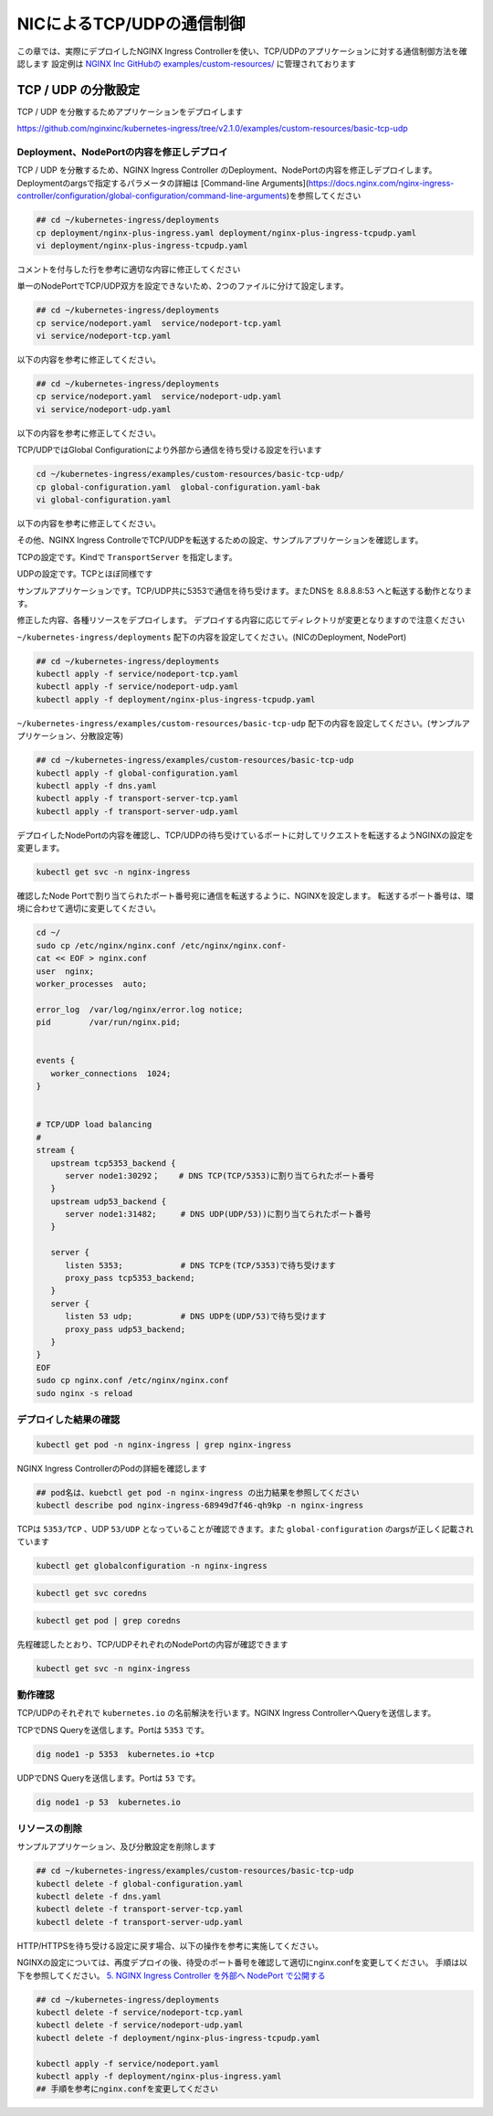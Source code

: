 NICによるTCP/UDPの通信制御
####

この章では、実際にデプロイしたNGINX Ingress Controllerを使い、TCP/UDPのアプリケーションに対する通信制御方法を確認します
設定例は `NGINX Inc GitHubの examples/custom-resources/ <https://github.com/nginxinc/kubernetes-ingress/tree/v2.1.0/examples/custom-resources>`__ に管理されております

TCP / UDP の分散設定
====

TCP / UDP を分散するためアプリケーションをデプロイします

https://github.com/nginxinc/kubernetes-ingress/tree/v2.1.0/examples/custom-resources/basic-tcp-udp


Deployment、NodePortの内容を修正しデプロイ
----

TCP / UDP を分散するため、NGINX Ingress Controller のDeployment、NodePortの内容を修正しデプロイします。
Deploymentのargsで指定するパラメータの詳細は [Command-line Arguments](https://docs.nginx.com/nginx-ingress-controller/configuration/global-configuration/command-line-arguments)を参照してください

.. code-block:: cmdin
  
  ## cd ~/kubernetes-ingress/deployments
  cp deployment/nginx-plus-ingress.yaml deployment/nginx-plus-ingress-tcpudp.yaml
  vi deployment/nginx-plus-ingress-tcpudp.yaml

コメントを付与した行を参考に適切な内容に修正してください

.. code-block:: yaml
  :linenos:
  :caption: deployment/nginx-plus-ingress-tcpudp.yaml
  :emphasize-lines: 9,10,11,12,13,14,15,16,17,29
 
  ** 省略 **
  spec:
     serviceAccountName: nginx-ingress
     containers:
     - image: registry.example.com/root/nic/nginxplus-ingress-nap-dos:2.1.0  
     imagePullPolicy: IfNotPresent
     name: nginx-plus-ingress
     ports:
     - name: dns-tcp         # DNS TCP を有効にします
       containerPort: 5353   
     - name: dns-udp         # DNS UDP を有効にします
       containerPort: 53 
       protocol: UDP         
     #- name: http
     #  containerPort: 80
     #- name: https
     #  containerPort: 443
  ** 省略 **
      args:
        - -nginx-plus
        - -nginx-configmaps=$(POD_NAMESPACE)/nginx-config
        - -default-server-tls-secret=$(POD_NAMESPACE)/default-server-secret
       #- -enable-app-protect
       #- -enable-app-protect-dos
       #- -v=3 # Enables extensive logging. Useful for troubleshooting.
       #- -report-ingress-status
       #- -external-service=nginx-ingress
       #- -enable-prometheus-metrics
        - -global-configuration=$(POD_NAMESPACE)/nginx-configuration # Global Configuration を有効にします

単一のNodePortでTCP/UDP双方を設定できないため、2つのファイルに分けて設定します。

.. code-block:: cmdin

  ## cd ~/kubernetes-ingress/deployments
  cp service/nodeport.yaml  service/nodeport-tcp.yaml
  vi service/nodeport-tcp.yaml

以下の内容を参考に修正してください。

.. code-block:: yaml
  :linenos:
  :caption: service/nodeport-tcp.yaml
  :emphasize-lines: 4,9,10,11,12,13

  apiVersion: v1
  kind: Service
  metadata:
    name: nginx-ingress
    namespace: nginx-ingress
  spec:
    type: NodePort
    ports:
    - port: 5353        # DNS TCP を有効にします (ファイルからDNS UDPを削除します)
      targetPort: 5353
      protocol: TCP
      name: dns-tcp
    selector:
      app: nginx-ingress

.. code-block:: cmdin

  ## cd ~/kubernetes-ingress/deployments
  cp service/nodeport.yaml  service/nodeport-udp.yaml
  vi service/nodeport-udp.yaml

以下の内容を参考に修正してください。

.. code-block:: yaml
  :linenos:
  :caption: service/nodeport-udp.yaml
  :emphasize-lines: 4,9,10,11,12,13

  apiVersion: v1
  kind: Service
  metadata:
    name: nginx-ingress-udp
    namespace: nginx-ingress
  spec:
    type: NodePort
    ports:
    - port: 53        # DNS UDP のポート番号を変更します (ファイルからDNS TCPを削除します)
      targetPort: 53
      protocol: UDP
      name: dns-udp
    selector:
      app: nginx-ingress

TCP/UDPではGlobal Configurationにより外部から通信を待ち受ける設定を行います

.. code-block:: cmdin
 
  cd ~/kubernetes-ingress/examples/custom-resources/basic-tcp-udp/
  cp global-configuration.yaml  global-configuration.yaml-bak
  vi global-configuration.yaml

以下の内容を参考に修正してください。

.. code-block:: yaml
  :linenos:
  :caption: global-configuration.yaml

  apiVersion: k8s.nginx.org/v1alpha1
  kind: GlobalConfiguration
  metadata:
    name: nginx-configuration
    namespace: nginx-ingress
  spec:
    listeners:
    - name: dns-udp
      port: 53       # DNS UDP のポート番号を 5353 -> 53 に変更
      protocol: UDP
    - name: dns-tcp
      port: 5353
      protocol: TCP


その他、NGINX Ingress ControlleでTCP/UDPを転送するための設定、サンプルアプリケーションを確認します。

TCPの設定です。Kindで ``TransportServer`` を指定します。

.. code-block:: yaml
  :linenos:
  :caption: transport-server-tcp.yaml
  :emphasize-lines: 2

  apiVersion: k8s.nginx.org/v1alpha1
  kind: TransportServer
  metadata:
    name: dns-tcp
  spec:
    listener:
      name: dns-tcp
      protocol: TCP
    upstreams:
    - name: dns-app
      service: coredns
      port: 5353
    action:
      pass: dns-app

UDPの設定です。TCPとほぼ同様です

.. code-block:: yaml
  :linenos:
  :caption: transport-server-udp.yaml
  :emphasize-lines: 2

  apiVersion: k8s.nginx.org/v1alpha1
  kind: TransportServer
  metadata:
    name: dns-udp
  spec:
    listener:
      name: dns-udp
      protocol: UDP
    upstreams:
    - name: dns-app
      service: coredns
      port: 5353
    upstreamParameters:
      udpRequests: 1
      udpResponses: 1
    action:
      pass: dns-app


サンプルアプリケーションです。TCP/UDP共に5353で通信を待ち受けます。またDNSを 8.8.8.8:53 へと転送する動作となります。


.. code-block:: yaml
  :linenos:
  :caption: dns.yaml
  :emphasize-lines: 6,7,8,9,10,

  apiVersion: v1
  kind: ConfigMap
  metadata:
    name: coredns
  data:
    Corefile: |
      .:5353 {
        forward . 8.8.8.8:53
        log
      }
  ---
  apiVersion: apps/v1
  kind: Deployment
  metadata:
    name: coredns
  spec:
    replicas: 2
    selector:
      matchLabels:
        app: coredns
    template:
      metadata:
        labels:
          app: coredns
      spec:
        containers:
        - name: coredns
          image: coredns/coredns:1.8.6
          args: [ "-conf", "/etc/coredns/Corefile" ]
          volumeMounts:
          - name: config-volume
            mountPath: /etc/coredns
            readOnly: true
          ports:
          - containerPort: 5353
            name: dns
            protocol: UDP
          - containerPort: 5353
            name: dns-tcp
            protocol: TCP
          securityContext:
            readOnlyRootFilesystem: true
        volumes:
          - name: config-volume
            configMap:
              name: coredns
              items:
              - key: Corefile
                path: Corefile
  ---
  apiVersion: v1
  kind: Service
  metadata:
    name: coredns
  spec:
    selector:
     app: coredns
    ports:
    - name: dns
      port: 5353
      protocol: UDP
    - name: dns-tcp
      port: 5353
      protocol: TCP

修正した内容、各種リソースをデプロイします。
デプロイする内容に応じてディレクトリが変更となりますので注意ください

``~/kubernetes-ingress/deployments`` 配下の内容を設定してください。(NICのDeployment, NodePort)

.. code-block:: cmdin
  
  ## cd ~/kubernetes-ingress/deployments
  kubectl apply -f service/nodeport-tcp.yaml
  kubectl apply -f service/nodeport-udp.yaml
  kubectl apply -f deployment/nginx-plus-ingress-tcpudp.yaml

``~/kubernetes-ingress/examples/custom-resources/basic-tcp-udp`` 配下の内容を設定してください。(サンプルアプリケーション、分散設定等)

.. code-block:: cmdin

  ## cd ~/kubernetes-ingress/examples/custom-resources/basic-tcp-udp
  kubectl apply -f global-configuration.yaml
  kubectl apply -f dns.yaml
  kubectl apply -f transport-server-tcp.yaml
  kubectl apply -f transport-server-udp.yaml


デプロイしたNodePortの内容を確認し、TCP/UDPの待ち受けているポートに対してリクエストを転送するようNGINXの設定を変更します。

.. code-block:: cmdin

  kubectl get svc -n nginx-ingress

.. code-block:: bash
  :linenos:
  :caption: 実行結果サンプル
  :emphasize-lines: 2,3

  NAME                     TYPE        CLUSTER-IP       EXTERNAL-IP   PORT(S)          AGE
  nginx-ingress            NodePort    10.108.250.160   <none>        5353:30292/TCP   6d14h
  nginx-ingress-udp        NodePort    10.99.147.245    <none>        53:31482/UDP     16m

確認したNode Portで割り当てられたポート番号宛に通信を転送するように、NGINXを設定します。
転送するポート番号は、環境に合わせて適切に変更してください。

.. code-block:: cmdin
  
  cd ~/
  sudo cp /etc/nginx/nginx.conf /etc/nginx/nginx.conf-
  cat << EOF > nginx.conf
  user  nginx;
  worker_processes  auto;

  error_log  /var/log/nginx/error.log notice;
  pid        /var/run/nginx.pid;


  events {
     worker_connections  1024;
  }


  # TCP/UDP load balancing
  #
  stream {
     upstream tcp5353_backend {
        server node1:30292；    # DNS TCP(TCP/5353)に割り当てられたポート番号
     }
     upstream udp53_backend {
        server node1:31482;     # DNS UDP(UDP/53))に割り当てられたポート番号
     }

     server {
        listen 5353;            # DNS TCPを(TCP/5353)で待ち受けます
        proxy_pass tcp5353_backend;
     }
     server {
        listen 53 udp;          # DNS UDPを(UDP/53)で待ち受けます
        proxy_pass udp53_backend;
     }
  }
  EOF
  sudo cp nginx.conf /etc/nginx/nginx.conf
  sudo nginx -s reload


デプロイした結果の確認
----

.. code-block:: cmdin

  kubectl get pod -n nginx-ingress | grep nginx-ingress

.. code-block:: bash
  :linenos:
  :caption: 実行結果サンプル

  nginx-ingress-68949d7f46-qh9kp        1/1     Running   0             4s

NGINX Ingress ControllerのPodの詳細を確認します


.. code-block:: cmdin

  ## pod名は、kuebctl get pod -n nginx-ingress の出力結果を参照してください
  kubectl describe pod nginx-ingress-68949d7f46-qh9kp -n nginx-ingress

.. code-block:: bash
  :linenos:
  :caption: 実行結果サンプル
  :emphasize-lines: 8,14

  ** 省略 **

  Containers:
    nginx-plus-ingress:
      Container ID:  docker://f1aa9d4434ebda4817f9ff957987120c85808bcdcb9d64978e76814c20e422fe
      Image:         registry.example.com/root/nic/nginxplus-ingress-nap-dos:2.1.0
      Image ID:      docker-pullable://registry.example.com/root/nic/nginxplus-ingress-nap-dos@sha256:8c9a8ce1cdda45c2a289cb20ce37a60e25b4d4669c2c9c9d4d0831c353c6c668
      Ports:         5353/TCP, 53/UDP, 8081/TCP, 9113/TCP
      Host Ports:    0/TCP, 0/UDP, 0/TCP, 0/TCP
      Args:
        -nginx-plus
        -nginx-configmaps=$(POD_NAMESPACE)/nginx-config
        -default-server-tls-secret=$(POD_NAMESPACE)/default-server-secret
        -global-configuration=$(POD_NAMESPACE)/nginx-configuration
      State:          Running

  ** 省略 **


TCPは ``5353/TCP`` 、UDP ``53/UDP`` となっていることが確認できます。また ``global-configuration`` のargsが正しく記載されています

.. code-block:: cmdin

  kubectl get globalconfiguration -n nginx-ingress

.. code-block:: bash
  :linenos:
  :caption: 実行結果サンプル

  NAME                  AGE
  nginx-configuration   8m3s


.. code-block:: cmdin

  kubectl get svc coredns

.. code-block:: bash
  :linenos:
  :caption: 実行結果サンプル

  NAME      TYPE        CLUSTER-IP       EXTERNAL-IP   PORT(S)             AGE
  coredns   ClusterIP   10.101.115.180   <none>        5353/UDP,5353/TCP   2m41s

.. code-block:: cmdin

  kubectl get pod | grep coredns

.. code-block:: bash
  :linenos:
  :caption: 実行結果サンプル

  coredns-75466b69b7-8b7r5   1/1     Running   0              3m29s
  coredns-75466b69b7-8tgrc   1/1     Running   0              3m29s

先程確認したとおり、TCP/UDPそれぞれのNodePortの内容が確認できます

.. code-block:: cmdin

  kubectl get svc -n nginx-ingress

.. code-block:: bash
  :linenos:
  :caption: 実行結果サンプル

  NAME                     TYPE        CLUSTER-IP       EXTERNAL-IP   PORT(S)          AGE
  nginx-ingress            NodePort    10.108.250.160   <none>        5353:30292/TCP   6d14h
  nginx-ingress-udp        NodePort    10.99.147.245    <none>        53:31482/UDP     16m


動作確認
----

TCP/UDPのそれぞれで ``kubernetes.io`` の名前解決を行います。NGINX Ingress ControllerへQueryを送信します。

TCPでDNS Queryを送信します。Portは ``5353`` です。

.. code-block:: cmdin

  dig node1 -p 5353  kubernetes.io +tcp

.. code-block:: bash
  :linenos:
  :caption: 実行結果サンプル
  :emphasize-lines: 30

  ; <<>> DiG 9.16.1-Ubuntu <<>> node1 -p 5353 kubernetes.io +tcp
  ;; global options: +cmd
  ;; connection timed out; no servers could be reached
  
  ;; Got answer:
  ;; ->>HEADER<<- opcode: QUERY, status: NOERROR, id: 28171
  ;; flags: qr rd ra; QUERY: 1, ANSWER: 1, AUTHORITY: 0, ADDITIONAL: 1
  
  ;; OPT PSEUDOSECTION:
  ; EDNS: version: 0, flags:; udp: 4096
  ;; QUESTION SECTION:
  ;kubernetes.io.                 IN      A
  
  ;; ANSWER SECTION:
  kubernetes.io.          2474    IN      A       147.75.40.148
  
  ;; Query time: 23 msec
  ;; SERVER: 127.0.0.53#5353(127.0.0.53)
  ;; WHEN: Fri Jan 21 06:46:38 UTC 2022
  ;; MSG SIZE  rcvd: 71
  
  .. code-block:: cmdin


UDPでDNS Queryを送信します。Portは ``53`` です。

.. code-block:: cmdin

  dig node1 -p 53  kubernetes.io

.. code-block:: bash
  :linenos:
  :caption: 実行結果サンプル
  :emphasize-lines: 30

  ; <<>> DiG 9.16.1-Ubuntu <<>> node1 -p 53 kubernetes.io
  ;; global options: +cmd
  ;; Got answer:
  ;; ->>HEADER<<- opcode: QUERY, status: NOERROR, id: 2308
  ;; flags: qr rd ra; QUERY: 1, ANSWER: 1, AUTHORITY: 0, ADDITIONAL: 1
  
  ;; OPT PSEUDOSECTION:
  ; EDNS: version: 0, flags:; udp: 65494
  ;; QUESTION SECTION:
  ;node1.                         IN      A
  
  ;; ANSWER SECTION:
  node1.                  0       IN      A       10.1.1.9
  
  ;; Query time: 3 msec
  ;; SERVER: 127.0.0.53#53(127.0.0.53)
  ;; WHEN: Fri Jan 21 06:46:48 UTC 2022
  ;; MSG SIZE  rcvd: 50
  
  ;; Got answer:
  ;; ->>HEADER<<- opcode: QUERY, status: NOERROR, id: 22877
  ;; flags: qr rd ra; QUERY: 1, ANSWER: 1, AUTHORITY: 0, ADDITIONAL: 1
  
  ;; OPT PSEUDOSECTION:
  ; EDNS: version: 0, flags:; udp: 65494
  ;; QUESTION SECTION:
  ;kubernetes.io.                 IN      A
  
  ;; ANSWER SECTION:
  kubernetes.io.          210     IN      A       147.75.40.148
  
  ;; Query time: 0 msec
  ;; SERVER: 127.0.0.53#53(127.0.0.53)
  ;; WHEN: Fri Jan 21 06:46:48 UTC 2022
  ;; MSG SIZE  rcvd: 58



リソースの削除
----

サンプルアプリケーション、及び分散設定を削除します

.. code-block:: cmdin

  ## cd ~/kubernetes-ingress/examples/custom-resources/basic-tcp-udp
  kubectl delete -f global-configuration.yaml
  kubectl delete -f dns.yaml
  kubectl delete -f transport-server-tcp.yaml
  kubectl delete -f transport-server-udp.yaml

HTTP/HTTPSを待ち受ける設定に戻す場合、以下の操作を参考に実施してください。

NGINXの設定については、再度デプロイの後、待受のポート番号を確認して適切にnginx.confを変更してください。
手順は以下を参照してください。
`5. NGINX Ingress Controller を外部へ NodePort で公開する <https://f5j-nginx-ingress-controller-lab1.readthedocs.io/en/latest/class1/module2/module2.html#nginx-ingress-controller-nodeport>`__

.. code-block:: cmdin
  
  ## cd ~/kubernetes-ingress/deployments
  kubectl delete -f service/nodeport-tcp.yaml
  kubectl delete -f service/nodeport-udp.yaml
  kubectl delete -f deployment/nginx-plus-ingress-tcpudp.yaml

  kubectl apply -f service/nodeport.yaml
  kubectl apply -f deployment/nginx-plus-ingress.yaml
  ## 手順を参考にnginx.confを変更してください